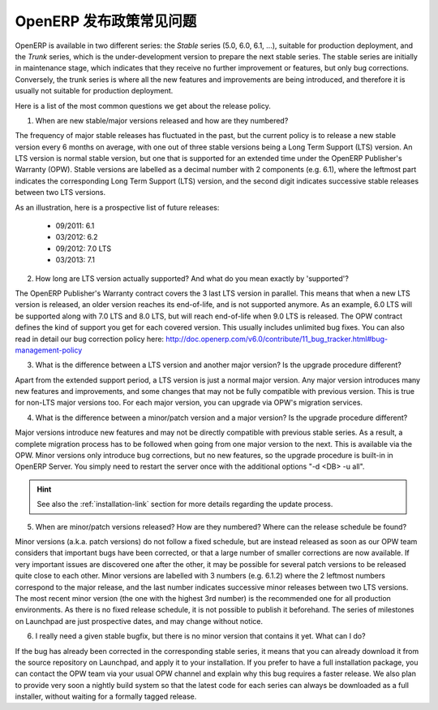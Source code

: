 .. i18n: .. _release_cycle:
.. i18n: 
.. i18n: OpenERP Release Policy FAQ
.. i18n: --------------------------
..

.. _release_cycle:

OpenERP 发布政策常见问题
--------------------------

.. i18n: OpenERP is available in two different series: the *Stable* series (5.0, 6.0, 6.1, ...), suitable for production deployment, and the *Trunk* series, which is the under-development version to prepare the next stable series.
.. i18n: The stable series are initially in maintenance stage, which indicates that they receive no further improvement or features, but only bug corrections.
.. i18n: Conversely, the trunk series is where all the new features and improvements are being introduced, and therefore it is usually not suitable for production deployment.
..

OpenERP is available in two different series: the *Stable* series (5.0, 6.0, 6.1, ...), suitable for production deployment, and the *Trunk* series, which is the under-development version to prepare the next stable series.
The stable series are initially in maintenance stage, which indicates that they receive no further improvement or features, but only bug corrections.
Conversely, the trunk series is where all the new features and improvements are being introduced, and therefore it is usually not suitable for production deployment.

.. i18n: Here is a list of the most common questions we get about the release policy.
..

Here is a list of the most common questions we get about the release policy.

.. i18n: 1. When are new stable/major versions released and how are they numbered?
..

1. When are new stable/major versions released and how are they numbered?

.. i18n: The frequency of major stable releases has fluctuated in the past, but the current policy is to release a new stable version every 6 months on average, with one out of three stable versions being a Long Term Support (LTS) version. An LTS version is normal stable version, but one that is supported for an extended time under the OpenERP Publisher's Warranty (OPW).
.. i18n: Stable versions are labelled as a decimal number with 2 components (e.g. 6.1), where the leftmost part indicates the corresponding Long Term Support (LTS) version, and the second digit indicates successive stable releases between two LTS versions.
..

The frequency of major stable releases has fluctuated in the past, but the current policy is to release a new stable version every 6 months on average, with one out of three stable versions being a Long Term Support (LTS) version. An LTS version is normal stable version, but one that is supported for an extended time under the OpenERP Publisher's Warranty (OPW).
Stable versions are labelled as a decimal number with 2 components (e.g. 6.1), where the leftmost part indicates the corresponding Long Term Support (LTS) version, and the second digit indicates successive stable releases between two LTS versions.

.. i18n: As an illustration, here is a prospective list of future releases:
..

As an illustration, here is a prospective list of future releases:

.. i18n:   - 09/2011: 6.1 
.. i18n:   - 03/2012: 6.2 
.. i18n:   - 09/2012: 7.0 LTS
.. i18n:   - 03/2013: 7.1
.. i18n: 
.. i18n: 2. How long are LTS version actually supported? And what do you mean exactly by 'supported'?
..

  - 09/2011: 6.1 
  - 03/2012: 6.2 
  - 09/2012: 7.0 LTS
  - 03/2013: 7.1

2. How long are LTS version actually supported? And what do you mean exactly by 'supported'?

.. i18n: The OpenERP Publisher's Warranty contract covers the 3 last LTS version in parallel. This means that when a new LTS version is released, an older version reaches its end-of-life, and is not supported anymore.
.. i18n: As an example, 6.0 LTS will be supported along with 7.0 LTS and 8.0 LTS, but will reach end-of-life when 9.0 LTS is released.
.. i18n: The OPW contract defines the kind of support you get for each covered version. This usually includes unlimited bug fixes.
.. i18n: You can also read in detail our bug correction policy here: http://doc.openerp.com/v6.0/contribute/11_bug_tracker.html#bug-management-policy                  
..

The OpenERP Publisher's Warranty contract covers the 3 last LTS version in parallel. This means that when a new LTS version is released, an older version reaches its end-of-life, and is not supported anymore.
As an example, 6.0 LTS will be supported along with 7.0 LTS and 8.0 LTS, but will reach end-of-life when 9.0 LTS is released.
The OPW contract defines the kind of support you get for each covered version. This usually includes unlimited bug fixes.
You can also read in detail our bug correction policy here: http://doc.openerp.com/v6.0/contribute/11_bug_tracker.html#bug-management-policy                  

.. i18n: 3. What is the difference between a LTS version and another major version? Is the upgrade procedure different?
..

3. What is the difference between a LTS version and another major version? Is the upgrade procedure different?

.. i18n: Apart from the extended support period, a LTS version is just a normal major version. Any major version introduces many new features and improvements, and some changes that may not be fully compatible with previous version. This is true for non-LTS major versions too. For each major version, you can upgrade via OPW's migration services.
..

Apart from the extended support period, a LTS version is just a normal major version. Any major version introduces many new features and improvements, and some changes that may not be fully compatible with previous version. This is true for non-LTS major versions too. For each major version, you can upgrade via OPW's migration services.

.. i18n: 4. What is the difference between a minor/patch version and a major version? Is the upgrade procedure different?
..

4. What is the difference between a minor/patch version and a major version? Is the upgrade procedure different?

.. i18n: Major versions introduce new features and may not be directly compatible with previous stable series. As a result, a complete migration process has to be followed when going from one major version to the next. This is available via the OPW.
.. i18n: Minor versions only introduce bug corrections, but no new features, so the upgrade procedure is built-in in OpenERP Server. You simply need to restart the server once with the additional options "-d <DB> -u all".
..

Major versions introduce new features and may not be directly compatible with previous stable series. As a result, a complete migration process has to be followed when going from one major version to the next. This is available via the OPW.
Minor versions only introduce bug corrections, but no new features, so the upgrade procedure is built-in in OpenERP Server. You simply need to restart the server once with the additional options "-d <DB> -u all".

.. i18n: .. hint:: See also the :ref:`installation-link` section for more details 
.. i18n:           regarding the update process.
..

.. hint:: See also the :ref:`installation-link` section for more details 
          regarding the update process.

.. i18n: 5. When are minor/patch versions released? How are they numbered? Where can the release schedule be found?
..

5. When are minor/patch versions released? How are they numbered? Where can the release schedule be found?

.. i18n: Minor versions (a.k.a. patch versions) do not follow a fixed schedule, but are instead released as soon as our OPW team considers that important bugs have been corrected, or that a large number of smaller corrections are now available. If very important issues are discovered one after the other, it may be possible for several patch versions to be released quite close to each other.
.. i18n: Minor versions are labelled with 3 numbers (e.g. 6.1.2) where the 2 leftmost numbers correspond to the major release, and the last number indicates successive minor releases between two LTS versions. The most recent minor version (the one with the highest 3rd number) is the recommended one for all production environments.
.. i18n: As there is no fixed release schedule, it is not possible to publish it beforehand. The series of milestones on Launchpad are just prospective dates, and may change without notice.
..

Minor versions (a.k.a. patch versions) do not follow a fixed schedule, but are instead released as soon as our OPW team considers that important bugs have been corrected, or that a large number of smaller corrections are now available. If very important issues are discovered one after the other, it may be possible for several patch versions to be released quite close to each other.
Minor versions are labelled with 3 numbers (e.g. 6.1.2) where the 2 leftmost numbers correspond to the major release, and the last number indicates successive minor releases between two LTS versions. The most recent minor version (the one with the highest 3rd number) is the recommended one for all production environments.
As there is no fixed release schedule, it is not possible to publish it beforehand. The series of milestones on Launchpad are just prospective dates, and may change without notice.

.. i18n: 6. I really need a given stable bugfix, but there is no minor version that contains it yet. What can I do?
..

6. I really need a given stable bugfix, but there is no minor version that contains it yet. What can I do?

.. i18n: If the bug has already been corrected in the corresponding stable series, it means that you can already download it from the source repository on Launchpad, and apply it to your installation.
.. i18n: If you prefer to have a full installation package, you can contact the OPW team via your usual OPW channel and explain why this bug requires a faster release.
.. i18n: We also plan to provide very soon a nightly build system so that the latest code for each series can always be downloaded as a full installer, without waiting for a formally tagged release.
..

If the bug has already been corrected in the corresponding stable series, it means that you can already download it from the source repository on Launchpad, and apply it to your installation.
If you prefer to have a full installation package, you can contact the OPW team via your usual OPW channel and explain why this bug requires a faster release.
We also plan to provide very soon a nightly build system so that the latest code for each series can always be downloaded as a full installer, without waiting for a formally tagged release.
